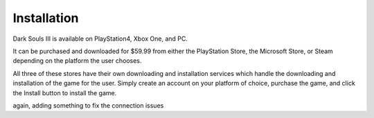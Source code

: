 Installation
=============

Dark Souls III is available on PlayStation4, Xbox One, and PC.

It can be purchased and downloaded for $59.99 from either the PlayStation Store, the Microsoft Store, or Steam depending on the platform the user chooses.

All three of these stores have their own downloading and installation services which handle the downloading and installation of the game for the user. Simply create an account on your platform of choice, purchase the game, and click the Install button to install the game.

again, adding something to fix the connection issues
